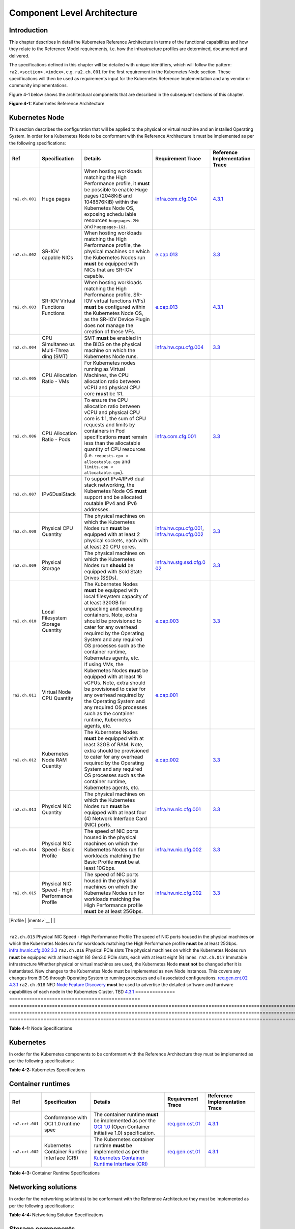 Component Level Architecture
============================

Introduction
------------

This chapter describes in detail the Kubernetes Reference Architecture in terms
of the functional capabilities and how they relate to the Reference Model
requirements, i.e. how the infrastructure profiles are determined, documented
and delivered.

The specifications defined in this chapter will be detailed with unique
identifiers, which will follow the pattern: ``ra2.<section>.<index>``, e.g.
``ra2.ch.001`` for the first requirement in the Kubernetes Node section. These
specifications will then be used as requirements input for the Kubernetes
Reference Implementation and any vendor or community implementations.

Figure 4-1 below shows the architectural components that are described in the
subsequent sections of this chapter.

.. image:: ../figures/ch04_k8s_architecture.png
   :alt: "Figure 4-1: Kubernetes Reference Architecture"


**Figure 4-1:** Kubernetes Reference Architecture

Kubernetes Node
---------------

This section describes the configuration that will be applied to the physical or
virtual machine and an installed Operating System. In order for a Kubernetes Node
to be conformant with the Reference Architecture it must be implemented as per
the following specifications:

+--------------+--------------+----------------------------------------------+-----------------------+-----------------------+
| Ref          | Specification| Details                                      | Requirement           | Reference             |
|              |              |                                              | Trace                 | Implementation Trace  |
+==============+==============+==========+===================================+=======================+=======================+
|``ra2.ch.001``|Huge pages    |When hosting workloads matching the High      |`infra.com.cfg.004 <./c|`4.3.1 <../../../ref_im|
|              |              |Performance profile, it **must** be possible  |hapter02.md#cloud-infra|pl/cntt-ri2/chapters/ch|
|              |              |to enable Huge pages (2048KiB and 1048576KiB) |structure-software-prof|apter04.md#installation|
|              |              |within the Kubernetes Node OS, exposing schedu|ile-requirements>`__   |-on-bare-metal-infratru|
|              |              |lable resources ``hugepages-2Mi`` and         |                       |cture>`__              |
|              |              |``hugepages-1Gi``.                            |                       |                       |
+--------------+--------------+----------------------------------------------+-----------------------+-----------------------+
|``ra2.ch.002``|SR-IOV capable|When hosting workloads matching the High      |`e.cap.013 <./chapter02|`3.3 <../../../ref_impl|
|              |NICs          |Performance profile, the physical machines on |.md#cloud-infrastructur|/cntt-ri2/chapters/chap|
|              |              |which the Kubernetes Nodes run **must** be    |e-software-profile-requ|ter03.md#infrastructure|
|              |              |equipped with NICs that are SR-IOV capable.   |irements>`__           |-requirements>`__      |
+--------------+--------------+----------------------------------------------+-----------------------+-----------------------+
|``ra2.ch.003``|SR-IOV Virtual|When hosting workloads matching the High      |`e.cap.013 <./chapter02|`4.3.1 <../../../ref_im|
|              |Functions     |Performance profile, SR-IOV virtual functions |.md#cloud-infrastructur|pl/cntt-ri2/chapters/ch|
|              |Functions     |(VFs) **must** be configured within the       |e-software-profile-requ|apter04.md#installation|
|              |              |Kubernetes Node OS, as the SR-IOV Device      |irements>`__           |-on-bare-metal-infratru|
|              |              |Plugin does not manage the creation of these  |                       |cture>`__              |
|              |              |VFs.                                          |                       |                       |      
+--------------+--------------+----------------------------------------------+-----------------------+-----------------------+
|``ra2.ch.004``|CPU Simultaneo|SMT **must** be enabled in the BIOS on the    |`infra.hw.cpu.cfg.004  |`3.3 <../../../ref_impl|
|              |us Multi-Threa|physical machine on which the Kubernetes Node |<./chapter02.md#cloud-i|/cntt-ri2/chapters/chap|
|              |ding (SMT)    |runs.                                         |nfrastructure-hardware-|ter03.md#infrastructure|
|              |              |                                              |profile-require        |-requirements>`__      |
|              |              |                                              |ments>`__              |                       |      
+--------------+--------------+----------------------------------------------+-----------------------+-----------------------+
|``ra2.ch.005``|CPU Allocation|For Kubernetes nodes running as Virtual       |                       |                       |
|              |Ratio - VMs   |Machines, the CPU allocation ratio between    |                       |                       |
|              |              |vCPU and physical CPU core **must** be 1:1.   |                       |                       |
+--------------+--------------+----------------------------------------------+-----------------------+-----------------------+
|``ra2.ch.006``|CPU           |To ensure the CPU allocation ratio between    |`infra.com.cfg.001     |`3.3 <../../../ref_impl|
|              |Allocation    |vCPU and physical CPU core is 1:1, the sum of |<./chapter02.md#cloud-i|/cntt-ri2/chapters/chap|
|              |Ratio - Pods  |CPU requests and limits by containers in Pod  |nfrastructure-software-|ter03.md#infrastructure|
|              |              |specifications **must** remain less than the  |profile-require        |-requirements>`__      |
|              |              |allocatable quantity of CPU resources (i.e.   |ments>`__              |                       |
|              |              |``requests.cpu < allocatable.cpu`` and        |                       |                       |
|              |              |``limits.cpu < allocatable.cpu``).            |                       |                       |
+--------------+--------------+----------------------------------------------+-----------------------+-----------------------+
|``ra2.ch.007``|IPv6DualStack |To support IPv4/IPv6 dual stack networking,   |                       |                       | 
|              |              |the Kubernetes Node OS **must** support and   |                       |                       |
|              |              |be allocated routable IPv4 and IPv6 addresses.|                       |                       |
+--------------+--------------+----------------------------------------------+-----------------------+-----------------------+
|``ra2.ch.008``|Physical CPU  |The physical machines on which the Kubernetes |`infra.hw.cpu.cfg.001  |`3.3 <../../../ref_impl|
|              |Quantity      |Nodes run **must** be equipped with at least  |<./chapter02.md#cloud-i|/cntt-ri2/chapters/chap|
|              |              |2 physical sockets, each with at least 20     |nfrastructure-hardware-|ter03.md#infrastructure|
|              |              |CPU cores.                                    |profile-require        |-requirements>`__      |
|              |              |                                              |ments>`__,             |                       |
|              |              |                                              |`infra.hw.cpu.cfg.002  |                       |
|              |              |                                              |<./chapter02.md#cloud-i|                       |
|              |              |                                              |nfrastructure-hardware-|                       |
|              |              |                                              |profile-require        |                       |
|              |              |                                              |ments>`__              |                       |
+--------------+--------------+----------------------------------------------+-----------------------+-----------------------+
|``ra2.ch.009``|Physical      |The physical machines on which the Kubernetes |`infra.hw.stg.ssd.cfg.0|`3.3 <../../../ref_impl|
|              |Storage       |Nodes run **should** be equipped with Sold    |02 <./chapter02.md#clou|/cntt-ri2/chapters/chap|
|              |              |State Drives (SSDs).                          |d-infrastructure-hardwa|ter03.md#infrastructure|
|              |              |                                              |re-profile-require     |-requirements>`__      |
|              |              |                                              |ments>`__              |                       |
|              |              |                                              |                       |                       |      
+--------------+--------------+----------------------------------------------+-----------------------+-----------------------+
|``ra2.ch.010``|Local         |The Kubernetes Nodes **must** be equipped     |`e.cap.003 <./chapter02|`3.3 <../../../ref_impl|
|              |Filesystem    |with local filesystem capacity of at least    |.md#cloud-infrastructur|/cntt-ri2/chapters/chap|
|              |Storage       |320GB for unpacking and executing containers. |e-software-profile-capa|ter03.md#infrastructure|
|              |Quantity      |Note, extra should be provisioned to cater    |bilities>`__           |-requirements>`__      |
|              |              |for any overhead required by the Operating    |                       |                       |
|              |              |System and any required OS processes such as  |                       |                       |
|              |              |the container runtime, Kubernetes agents, etc.|                       |                       |
+--------------+--------------+----------------------------------------------+-----------------------+-----------------------+
|``ra2.ch.011``|Virtual Node  |If using VMs, the Kubernetes Nodes **must**   |`e.cap.001 <./chapter02|                       |
|              |CPU Quantity  |be equipped with at least 16 vCPUs. Note,     |.md#cloud-infrastructur|                       |
|              |              |extra should be provisioned to cater for any  |e-software-profile-capa|                       |
|              |              |overhead required by the Operating System and |bilities>`__           |                       |
|              |              |any required OS processes such as the         |                       |                       |
|              |              |container runtime, Kubernetes agents, etc.    |                       |                       |
+--------------+--------------+----------------------------------------------+-----------------------+-----------------------+
|``ra2.ch.012``|Kubernetes    |The Kubernetes Nodes **must** be equipped     |`e.cap.002 <./chapter02|`3.3 <../../../ref_impl|
|              |Node RAM      |with at least 32GB of RAM. Note, extra should |.md#cloud-infrastructur|/cntt-ri2/chapters/chap|
|              |Quantity      |be provisioned to cater for any overhead      |e-software-profile-capa|ter03.md#infrastructure|
|              |              |required by the Operating System and any      |bilities>`__           |-requirements>`__      |
|              |              |required OS processes such as the container   |                       |                       |
|              |              |runtime, Kubernetes agents, etc.              |                       |                       |
+--------------+--------------+----------------------------------------------+-----------------------+-----------------------+
|``ra2.ch.013``|Physical      |The physical machines on which the Kubernetes |`infra.hw.nic.cfg.001  |`3.3 <../../../ref_impl|
|              |NIC Quantity  |Nodes run **must** be equipped with at least  |<./chapter02.md#cloud-i|/cntt-ri2/chapters/chap|
|              |              |four (4) Network Interface Card (NIC) ports.  |nfrastructure-hardware-|ter03.md#infrastructure|
|              |              |                                              |profile-require        |-requirements>`__      |
|              |              |                                              |ments>`__              |                       |
+--------------+--------------+----------------------------------------------+-----------------------+-----------------------+
|``ra2.ch.014``|Physical      |The speed of NIC ports housed in the physical |`infra.hw.nic.cfg.002  |`3.3 <../../../ref_impl|
|              |NIC Speed -   |machines on which the Kubernetes Nodes run    |<./chapter02.md#cloud-i|/cntt-ri2/chapters/chap|
|              |Basic Profile |for workloads matching the Basic Profile      |nfrastructure-hardware-|ter03.md#infrastructure|
|              |              |**must** be at least 10Gbps.                  |profile-require        |-requirements>`__      |
|              |              |                                              |ments>`__              |                       |
+--------------+--------------+----------------------------------------------+-----------------------+-----------------------+
|``ra2.ch.015``|Physical      |The speed of NIC ports housed in the physical |`infra.hw.nic.cfg.002  |`3.3 <../../../ref_impl|
|              |NIC Speed -   |machines on which the Kubernetes Nodes run    |<./chapter02.md#cloud-i|/cntt-ri2/chapters/chap|
|              |High          |for workloads matching the High Performance   |nfrastructure-hardware-|ter03.md#infrastructure|
|              |Performance   |profile **must** be at least 25Gbps.          |profile-require        |-requirements>`__      |
|              |Profile       |                                              |ments>`__              |                       |
+--------------+--------------+----------------------------------------------+-----------------------+-----------------------+
|              |              |                                              |                       |                       |      

+--------------+--------------+----------------------------------------------+-----------------------+-----------------------+
|              |              |                                              |                       |                       |      

+--------------+--------------+----------------------------------------------+-----------------------+-----------------------+
|              |              |                                              |                       |                       |      

+--------------+--------------+----------------------------------------------+-----------------------+-----------------------+
|              |              |                                              |                       |                       |      

========================================================================================================================

``ra2.ch.015`` Physical NIC Speed - High Performance Profile The speed of NIC ports housed in the physical machines on which the Kubernetes Nodes run for workloads matching the High Performance profile **must** be at least 25Gbps.                                                                                                                                            `infra.hw.nic.cfg.002 <./chapter02.md#cloud-infrastructure-hardware-profile-requirements>`__                                                                                               `3.3 <../../../ref_impl/cntt-ri2/chapters/chapter03.md#infrastructure-requirements>`__
``ra2.ch.016`` Physical PCIe slots                            The physical machines on which the Kubernetes Nodes run **must** be equipped with at least eight (8) Gen3.0 PCIe slots, each with at least eight (8) lanes.
``ra2.ch.017`` Immutable infrastructure                       Whether physical or virtual machines are used, the Kubernetes Node **must not** be changed after it is instantiated. New changes to the Kubernetes Node must be implemented as new Node instances. This covers any changes from BIOS through Operating System to running processes and all associated configurations. `req.gen.cnt.02 <./chapter02.md#kubernetes-architecture-requirements>`__                                                                                                                   `4.3.1 <../../../ref_impl/cntt-ri2/chapters/chapter04.md#installation-on-bare-metal-infratructure>`__
``ra2.ch.018`` NFD                                            `Node Feature Discovery <https://kubernetes-sigs.github.io/node-feature-discovery/stable/get-started/index.html>`__ **must** be used to advertise the detailed software and hardware capabilities of each node in the Kubernetes Cluster.                                                                             TBD                                                                                                                                                                                        `4.3.1 <../../../ref_impl/cntt-ri2/chapters/chapter04.md#installation-on-bare-metal-infratructure>`__
============== ============================================== ===================================================================================================================================================================================================================================================================================================================== ========================================================================================================================================================================================== =====================================================================================================

**Table 4-1:** Node Specifications

Kubernetes
----------

In order for the Kubernetes components to be conformant with the Reference Architecture they must be implemented as per the following specifications:

=============== ================================== ==================================================================================================================================================================================================================================================================================================================================================================================================================================================================================================================================================================================================================== ====================================================================================================================================================================================================================================================================================================== =====================================================================================================
Ref             Specification                      Details                                                                                                                                                                                                                                                                                                                                                                                                                                                                                                                                                                                                              Requirement Trace                                                                                                                                                                                                                                                                                      Reference Implementation Trace
=============== ================================== ==================================================================================================================================================================================================================================================================================================================================================================================================================================================================================================================================================================================================================== ====================================================================================================================================================================================================================================================================================================== =====================================================================================================
``ra2.k8s.001`` Kubernetes Conformance             The Kubernetes distribution, product, or installer used in the implementation **must** be listed in the `Kubernetes Distributions and Platforms document <https://docs.google.com/spreadsheets/d/1uF9BoDzzisHSQemXHIKegMhuythuq_GL3N1mlUUK2h0/edit#gid=0>`__ and marked (X) as conformant for the Kubernetes version defined in `README <../README.md#required-versions-of-most-important-components>`__.                                                                                                                                                                                                            `req.gen.cnt.03 <./chapter02.md#kubernetes-architecture-requirements>`__                                                                                                                                                                                                                               `4.3.1 <../../../ref_impl/cntt-ri2/chapters/chapter04.md#installation-on-bare-metal-infratructure>`__
``ra2.k8s.002`` Highly available etcd              An implementation **must** consist of either three, five or seven nodes running the etcd service (can be colocated on the master nodes, or can run on separate nodes, but not on worker nodes).                                                                                                                                                                                                                                                                                                                                                                                                                      `req.gen.rsl.02 req.gen.avl.01 <./chapter02.md#kubernetes-architecture-requirements>`__                                                                                                                                                                                                                `4.3.1 <../../../ref_impl/cntt-ri2/chapters/chapter04.md#installation-on-bare-metal-infratructure>`__
``ra2.k8s.003`` Highly available control plane     An implementation **must** consist of at least one master node per availability zone or fault domain to ensure the high availability and resilience of the Kubernetes control plane services.
``ra2.k8s.012`` Control plane services             A master node **must** run at least the following Kubernetes control plane services: ``kube-apiserver``, ``kube-scheduler`` and ``kube-controller-manager``.                                                                                                                                                                                                                                                                                                                                                                                                                                                         `req.gen.rsl.02 <./chapter02.md#kubernetes-architecture-requirements>`__, `req.gen.avl.01 <./chapter02.md#kubernetes-architecture-requirements>`__                                                                                                                                                     `4.3.1 <../../../ref_impl/cntt-ri2/chapters/chapter04.md#installation-on-bare-metal-infratructure>`__
``ra2.k8s.004`` Highly available worker nodes      An implementation **must** consist of at least one worker node per availability zone or fault domain to ensure the high availability and resilience of workloads managed by Kubernetes                                                                                                                                                                                                                                                                                                                                                                                                                               `req.gen.rsl.01 <./chapter02.md#kubernetes-architecture-requirements>`__, `req.gen.avl.01 <./chapter02.md#kubernetes-architecture-requirements>`__, `req.kcm.gen.02 <./chapter02.md#kubernetes-architecture-requirements>`__, `req.inf.com.01 <./chapter02.md#kubernetes-architecture-requirements>`__
``ra2.k8s.005`` Kubernetes API Version             In alignment with the `Kubernetes version support policy <https://kubernetes.io/docs/setup/release/version-skew-policy/#supported-versions>`__, an implementation **must** use a Kubernetes version as per the subcomponent versions table in `README <../README.md#required-versions-of-most-important-components>`__.
``ra2.k8s.006`` NUMA Support                       When hosting workloads matching the High Performance profile, the ``TopologyManager`` and ``CPUManager`` feature gates **must** be enabled and configured on the kubelet (note, TopologyManager is enabled by default in Kubernetes v1.18 and later, with CPUManager enabled by default in Kubernetes v1.10 and later). ``--feature-gates="...,TopologyManager=true,CPUManager=true" --topology-manager-policy=single-numa-node --cpu-manager-policy=static``                                                                                                                                                       `e.cap.007 <chapter02.md#cloud-infrastructure-software-profile-capabilities>`__ `infra.com.cfg.002 <./chapter02.md#cloud-infrastructure-software-profile-requirements>`__ `infra.hw.cpu.cfg.003 <./chapter02.md#cloud-infrastructure-hardware-profile-requirements>`__
``ra2.k8s.007`` DevicePlugins Feature Gate         When hosting workloads matching the High Performance profile, the DevicePlugins feature gate **must** be enabled (note, this is enabled by default in Kubernetes v1.10 or later). ``--feature-gates="...,DevicePlugins=true,..."``                                                                                                                                                                                                                                                                                                                                                                                  Various, e.g. `e.cap.013 <chapter02.md#cloud-infrastructure-software-profile-capabilities>`__                                                                                                                                                                                                          `4.3.1 <../../../ref_impl/cntt-ri2/chapters/chapter04.md#installation-on-bare-metal-infratructure>`__
``ra2.k8s.008`` System Resource Reservations       To avoid resource starvation issues on nodes, the implementation of the architecture **must** reserve compute resources for system daemons and Kubernetes system daemons such as kubelet, container runtime, etc. Use the following kubelet flags: ``--reserved-cpus=[a-z]``, using two of ``a-z`` to reserve 2 SMT threads.                                                                                                                                                                                                                                                                                         `i.cap.014 <chapter02.md#cloud-infrastructure-software-profile-capabilities>`__
``ra2.k8s.009`` CPU Pinning                        When hosting workloads matching the High Performance profile, in order to support CPU Pinning, the kubelet **must** be started with the ``--cpu-manager-policy=static`` option. (Note, only containers in ``Guaranteed`` pods - where CPU resource ``requests`` and ``limits`` are identical - and configured with positive-integer CPU ``requests`` will take advantage of this. All other Pods will run on CPUs in the remaining shared pool.)                                                                                                                                                                    `infra.com.cfg.003 <./chapter02.md#cloud-infrastructure-software-profile-requirements>`__
``ra2.k8s.010`` IPv6DualStack                      To support IPv6 and IPv4, the ``IPv6DualStack`` feature gate **must** be enabled on various components (requires Kubernetes v1.16 or later). kube-apiserver: ``--feature-gates="IPv6DualStack=true"``. kube-controller-manager: ``--feature-gates="IPv6DualStack=true" --cluster-cidr=<IPv4 CIDR>,<IPv6 CIDR> --service-cluster-ip-range=<IPv4 CIDR>,<IPv6 CIDR> --node-cidr-mask-size-ipv4 ¦ --node-cidr-mask-size-ipv6`` defaults to /24 for IPv4 and /64 for IPv6. kubelet: ``--feature-gates="IPv6DualStack=true"``. kube-proxy: ``--cluster-cidr=<IPv4 CIDR>,<IPv6 CIDR> --feature-gates="IPv6DualStack=true"`` `req.inf.ntw.04 <./chapter02.md#kubernetes-architecture-requirements>`__
``ra2.k8s.011`` Anuket profile labels              To clearly identify which worker nodes are compliant with the different profiles defined by Anuket the worker nodes **must** be labelled according to the following pattern: an ``anuket.io/profile/basic`` label must be set to ``true`` on the worker node if it can fulfil the requirements of the basic profile and an ``anuket.io/profile/network-intensive`` label must be set to ``true`` on the worker node if it can fulfil the requirements of the High Performance profile. The requirements for both profiles can be found in `chapter 2 <./chapter02.md#reference-model-requirements>`__
``ra2.k8s.012`` Kubernetes APIs                    Kubernetes `Alpha API <https://kubernetes.io/docs/reference/using-api/#api-versioning>`__ are recommended only for testing, therefore all Alpha APIs **must** be disabled.
``ra2.k8s.013`` Kubernetes APIs                    Backward compatibility of all supported GA APIs of Kubernetes **must** be supported.
``ra2.k8s.014`` Security Groups                    Kubernetes **must** support NetworkPolicy feature.
``ra2.k8s.015`` Publishing Services (ServiceTypes) Kubernetes **must** support LoadBalancer `Publishing Service (ServiceTypes) <https://kubernetes.io/docs/concepts/services-networking/service/#publishing-services-service-types>`__.
``ra2.k8s.016`` Publishing Services (ServiceTypes) Kubernetes **must** support `Ingress <https://kubernetes.io/docs/concepts/services-networking/ingress/>`__.
``ra2.k8s.017`` Publishing Services (ServiceTypes) Kubernetes **should** support NodePort `Publishing Service (ServiceTypes) <https://kubernetes.io/docs/concepts/services-networking/service/#publishing-services-service-types>`__.                                                                                                                                                                                                                                                                                                                                                                                                                                   `req.inf.ntw.17 <chapter02.md#kubernetes-architecture-requirements>`__
``ra2.k8s.018`` Publishing Services (ServiceTypes) Kubernetes **should** support ExternalName `Publishing Service (ServiceTypes) <https://kubernetes.io/docs/concepts/services-networking/service/#publishing-services-service-types>`__.
``ra2.k8s.019`` Kubernetes APIs                    Kubernetes Beta APIs **must** be supported only when a stable GA of the same version doesn't exist.                                                                                                                                                                                                                                                                                                                                                                                                                                                                                                                  `req.int.api.04 <./chapter02.md#kubernetes-architecture-requirements>`__
=============== ================================== ==================================================================================================================================================================================================================================================================================================================================================================================================================================================================================================================================================================================================================== ====================================================================================================================================================================================================================================================================================================== =====================================================================================================

**Table 4-2:** Kubernetes Specifications

Container runtimes
------------------

=============== ============================================ ======================================================================================================================================================================================================== ====================================================================== =====================================================================================================
Ref             Specification                                Details                                                                                                                                                                                                  Requirement Trace                                                      Reference Implementation Trace
=============== ============================================ ======================================================================================================================================================================================================== ====================================================================== =====================================================================================================
``ra2.crt.001`` Conformance with OCI 1.0 runtime spec        The container runtime **must** be implemented as per the `OCI 1.0 <https://github.com/opencontainers/runtime-spec/blob/master/spec.md>`__ (Open Container Initiative 1.0) specification.                 `req.gen.ost.01 <chapter02.md#kubernetes-architecture-requirements>`__ `4.3.1 <../../../ref_impl/cntt-ri2/chapters/chapter04.md#installation-on-bare-metal-infratructure>`__
``ra2.crt.002`` Kubernetes Container Runtime Interface (CRI) The Kubernetes container runtime **must** be implemented as per the `Kubernetes Container Runtime Interface (CRI) <https://kubernetes.io/blog/2016/12/container-runtime-interface-cri-in-kubernetes/>`__ `req.gen.ost.01 <chapter02.md#kubernetes-architecture-requirements>`__ `4.3.1 <../../../ref_impl/cntt-ri2/chapters/chapter04.md#installation-on-bare-metal-infratructure>`__
=============== ============================================ ======================================================================================================================================================================================================== ====================================================================== =====================================================================================================

**Table 4-3:** Container Runtime Specifications

Networking solutions
--------------------

In order for the networking solution(s) to be conformant with the Reference
Architecture they must be implemented as per the following specifications:

=============== ======================================================= ========================================================================================================================================================================================================================================================================== ================================================================================================================================================================ =====================================================================================================
Ref             Specification                                           Details                                                                                                                                                                                                                                                                    Requirement Trace                                                                                                                                                Reference Implementation Trace
=============== ======================================================= ========================================================================================================================================================================================================================================================================== ================================================================================================================================================================ =====================================================================================================
``ra2.ntw.001`` Centralised network administration                      The networking solution deployed within the implementation **must** be administered through the Kubernetes API using native Kubernetes API resources and objects, or Custom Resources.                                                                                     `req.inf.ntw.03 <chapter02.md#kubernetes-architecture-requirements>`__                                                                                           `4.3.1 <../../../ref_impl/cntt-ri2/chapters/chapter04.md#installation-on-bare-metal-infratructure>`__
``ra2.ntw.002`` Default Pod Network - CNI                               The networking solution deployed within the implementation **must** use a CNI-conformant Network Plugin for the Default Pod Network, as the alternative (kubenet) does not support cross-node networking or Network Policies.                                              `req.gen.ost.01 <chapter02.md#kubernetes-architecture-requirements>`__, `req.inf.ntw.08 <chapter02.md#kubernetes-architecture-requirements>`__                   `4.3.1 <../../../ref_impl/cntt-ri2/chapters/chapter04.md#installation-on-bare-metal-infratructure>`__
``ra2.ntw.003`` Multiple connection points                              The networking solution deployed within the implementation **must** support the capability to connect at least FIVE connection points to each Pod, which are additional to the default connection point managed by the default Pod network CNI plugin.                     `e.cap.004 <chapter02.md#cloud-infrastructure-software-profile-capabilities>`__                                                                                  `4.3.1 <../../../ref_impl/cntt-ri2/chapters/chapter04.md#installation-on-bare-metal-infratructure>`__
``ra2.ntw.004`` Multiple connection points presentation                 The networking solution deployed within the implementation **must** ensure that all additional non-default connection points are requested by Pods using standard Kubernetes resource scheduling mechanisms such as annotations or container resource requests and limits. `req.inf.ntw.03 <chapter02.md#kubernetes-architecture-requirements>`__                                                                                           `4.3.1 <../../../ref_impl/cntt-ri2/chapters/chapter04.md#installation-on-bare-metal-infratructure>`__
``ra2.ntw.005`` Multiplexer/meta-plugin                                 The networking solution deployed within the implementation **may** use a multiplexer/meta-plugin.                                                                                                                                                                          `req.inf.ntw.06 <chapter02.md#kubernetes-architecture-requirements>`__, `req.inf.ntw.07 <chapter02.md#kubernetes-architecture-requirements>`__                   `4.3.1 <../../../ref_impl/cntt-ri2/chapters/chapter04.md#installation-on-bare-metal-infratructure>`__
``ra2.ntw.006`` Multiplexer/meta-plugin CNI Conformance                 If used, the selected multiplexer/meta-plugin **must** integrate with the Kubernetes control plane via CNI.                                                                                                                                                                `req.gen.ost.01 <chapter02.md#kubernetes-architecture-requirements>`__                                                                                           `4.3.1 <../../../ref_impl/cntt-ri2/chapters/chapter04.md#installation-on-bare-metal-infratructure>`__
``ra2.ntw.007`` Multiplexer/meta-plugin CNI Plugins                     If used, the selected multiplexer/meta-plugin **must** support the use of multiple CNI-conformant Network Plugins.                                                                                                                                                         `req.gen.ost.01 <chapter02.md#kubernetes-architecture-requirements>`__, `req.inf.ntw.06 <chapter02.md#kubernetes-architecture-requirements>`__                   `4.3.1 <../../../ref_impl/cntt-ri2/chapters/chapter04.md#installation-on-bare-metal-infratructure>`__
``ra2.ntw.008`` SR-IOV Device Plugin for High Performance               When hosting workloads that match the High Performance profile and require SR-IOV acceleration, a Device Plugin for SR-IOV **must** be used to configure the SR-IOV devices and advertise them to the ``kubelet``.                                                        `e.cap.013 <chapter02.md#cloud-infrastructure-software-profile-capabilities>`__                                                                                  `4.3.1 <../../../ref_impl/cntt-ri2/chapters/chapter04.md#installation-on-bare-metal-infratructure>`__
``ra2.ntw.009`` Multiple connection points with multiplexer/meta-plugin When a multiplexer/meta-plugin is used, the additional non-default connection points **must** be managed by a CNI-conformant Network Plugin.                                                                                                                               `req.gen.ost.01 <chapter02.md#kubernetes-architecture-requirements>`__                                                                                           `4.3.1 <../../../ref_impl/cntt-ri2/chapters/chapter04.md#installation-on-bare-metal-infratructure>`__
``ra2.ntw.010`` User plane networking                                   When hosting workloads matching the High Performance profile, CNI network plugins that support the use of DPDK, VPP, and/or SR-IOV **must** be deployed as part of the networking solution.                                                                               `infra.net.acc.cfg.001 <chapter02.md#cloud-infrastructure-software-profile-requirements>`__                                                                      `4.3.1 <../../../ref_impl/cntt-ri2/chapters/chapter04.md#installation-on-bare-metal-infratructure>`__
``ra2.ntw.011`` NATless connectivity                                    When hosting workloads that require source and destination IP addresses to be preserved in the traffic headers, a NATless CNI plugin that exposes the pod IP directly to the external networks (e.g. Calico, MACVLAN or IPVLAN CNI plugins) **must** be used.              `req.inf.ntw.14 <chapter02.md#kubernetes-architecture-requirements>`__
``ra2.ntw.012`` Device Plugins                                          When hosting workloads matching the High Performance profile that require the use of FPGA, SR-IOV or other Acceleration Hardware, a Device Plugin for that FPGA or Acceleration Hardware **must** be used.                                                                `e.cap.016 <chapter02.md#cloud-infrastructure-software-profile-capabilities>`__, `e.cap.013 <chapter02.md#cloud-infrastructure-software-profile-capabilities>`__ `4.3.1 <../../../ref_impl/cntt-ri2/chapters/chapter04.md#installation-on-bare-metal-infratructure>`__
``ra2.ntw.013`` Dual stack CNI                                          The networking solution deployed within the implementation **must** use a CNI-conformant Network Plugin that is able to support dual-stack IPv4/IPv6 networking.                                                                                                           `req.inf.ntw.04 <chapter02.md#kubernetes-architecture-requirements>`__
``ra2.ntw.014`` Security Groups                                         The networking solution deployed within the implementation **must** support network policies.                                                                                                                                                                              `infra.net.cfg.004 <chapter02.md#cloud-infrastructure-software-profile-requirements>`__
``ra2.ntw.015`` IPAM plugin for multiplexer                             When a multiplexer/meta-plugin is used, a CNI-conformant IPAM Network Plugin **must** be installed to allocate IP addresses for secondary network interfaces across all nodes of the cluster.                                                                              `req.inf.ntw.10 <chapter02.md#kubernetes-architecture-requirements>`__
=============== ======================================================= ========================================================================================================================================================================================================================================================================== ================================================================================================================================================================ =====================================================================================================

**Table 4-4:** Networking Solution Specifications

Storage components
------------------

In order for the storage solutions to be conformant with the Reference
Architecture they must be implemented as per the following specifications:

=============== ================================= ============================================================================================================================================================================================================================================================================================================================================================================================================================================================================================================================================================================================================================================================================== ====================================================================== ==============================
Ref             Specification                     Details                                                                                                                                                                                                                                                                                                                                                                                                                                                                                                                                                                                                                                                                        Requirement Trace                                                      Reference Implementation Trace
=============== ================================= ============================================================================================================================================================================================================================================================================================================================================================================================================================================================================================================================================================================================================================================================================== ====================================================================== ==============================
``ra2.stg.001`` Ephemeral Storage                 An implementation must support ephemeral storage, for the unpacked container images to be stored and executed from, as a directory in the filesystem on the worker node on which the container is running. See the `Container runtimes <#container-runtimes>`__ section above for more information on how this meets the requirement for ephemeral storage for containers.
``ra2.stg.002`` Kubernetes Volumes                An implementation may attach additional storage to containers using Kubernetes Volumes.
``ra2.stg.003`` Kubernetes Volumes                An implementation may use Volume Plugins (see ``ra2.stg.005`` below) to allow the use of a storage protocol (e.g., iSCSI, NFS) or management API (e.g., Cinder, EBS) for the attaching and mounting of storage into a Pod.
``ra2.stg.004`` Persistent Volumes                An implementation may support Kubernetes Persistent Volumes (PV) to provide persistent storage for Pods. Persistent Volumes exist independent of the lifecycle of containers and/or pods.                                                                                                                                                                                                                                                                                                                                                                                                                                                                                      `req.inf.stg.01 <chapter02.md#kubernetes-architecture-requirements>`__
``ra2.stg.005`` Storage Volume Types              An implementation must support the following Volume types: ``emptyDir``, ``ConfigMap``, ``Secret`` and ``PersistentVolumeClaim``. Other Volume plugins may be supported to allow for the use of a range of backend storage systems.
``ra2.stg.006`` Container Storage Interface (CSI) An implementation may support the Container Storage Interface (CSI), an Out-of-tree plugin. In order to support CSI, the feature gates ``CSIDriverRegistry`` and ``CSINodeInfo`` must be enabled. The implementation must use a CSI driver (a full list of CSI drivers can be found `here <https://kubernetes-csi.github.io/docs/drivers.html>`__). An implementation may support ephemeral storage through a CSI-compatible volume plugin in which case the ``CSIInlineVolume`` feature gate must be enabled. An implementation may support Persistent Volumes through a CSI-compatible volume plugin in which case the ``CSIPersistentVolume`` feature gate must be enabled.
``ra2.stg.007``                                   An implementation should use Kubernetes Storage Classes to support automation and the separation of concerns between providers of a service and consumers of the service.
=============== ================================= ============================================================================================================================================================================================================================================================================================================================================================================================================================================================================================================================================================================================================================================================================== ====================================================================== ==============================

**Table 4-6:** Storage Solution Specifications

A note on object storage:

-  This Reference Architecture does not include any specifications for object
   storage, as this is neither a native Kubernetes object, nor something that is
   required by CSI drivers. Object storage is an application-level requirement
   that would ordinarily be provided by a highly scalable service offering rather
   than being something an individual Kubernetes cluster could offer.

..

   Todo: specifications/commentary to support req.inf.stg.04 (SDS) and req.inf.stg.05 (high performance and horizontally scalable storage). Also req.sec.gen.06 (storage resource isolation), req.sec.gen.10 (CIS - if applicable) and req.sec.zon.03 (data encryption at rest).

Service meshes
--------------

Application service meshes are not in scope for the architecture. The service mesh is a dedicated infrastructure layer for handling service-to-service communication, and it is recommended to secure service-to-service communications within a cluster and to reduce the attack surface. The benefits of the service mesh framework are described in `5.4.3 <./chapter05.md#use-transport-layer-security-and-service-mesh>`__. In addition to securing communications, the use of a service mesh extends Kubernetes capabilities regarding observability and reliability.

Network service mesh specifications are handled in section `4.5 Networking solutions <#networking-solutions>`__.

Kubernetes Application package manager
--------------------------------------

In order for the application package managers to be conformant with the Reference
Architecture they must be implemented as per the following specifications:

=============== ============================ ========================================================================================================================================= ======================================================================== ==============================
Ref             Specification                Details                                                                                                                                   Requirement Trace                                                        Reference Implementation Trace
=============== ============================ ========================================================================================================================================= ======================================================================== ==============================
``ra2.pkg.001`` API-based package management A package manager must use the Kubernetes APIs to manage application artifacts. Cluster-side components such as Tiller are not supported. `req.int.api.02 <./chapter02.md#kubernetes-architecture-requirements>`__
=============== ============================ ========================================================================================================================================= ======================================================================== ==============================

**Table 4-7:** Kubernetes Application Package Manager Specifications

Kubernetes workloads
--------------------

In order for the Kubernetes workloads to be conformant with the Reference
Architecture they must be implemented as per the following specifications:

=============== ======================================================================================================================= =================================================================================================================================================================================================================================================================================================== ======================================================================= ==============================
Ref             Specification                                                                                                           Details                                                                                                                                                                                                                                                                                             Requirement Trace                                                       Reference Implementation Trace
=============== ======================================================================================================================= =================================================================================================================================================================================================================================================================================================== ======================================================================= ==============================
``ra2.app.001`` `Root <https://github.com/opencontainers/runtime-spec/blob/master/config.md>`__ Parameter Group (OCI Spec)              Specifies the container's root filesystem.                                                                                                                                                                                                                                                          TBD                                                                     N/A
``ra2.app.002`` `Mounts <https://github.com/opencontainers/runtime-spec/blob/master/config.md#mounts>`__ Parameter Group (OCI Spec)     Specifies additional mounts beyond root.                                                                                                                                                                                                                                                            TBD                                                                     N/A
``ra2.app.003`` `Process <https://github.com/opencontainers/runtime-spec/blob/master/config.md#process>`__ Parameter Group (OCI Spec)   Specifies the container process.                                                                                                                                                                                                                                                                    TBD                                                                     N/A
``ra2.app.004`` `Hostname <https://github.com/opencontainers/runtime-spec/blob/master/config.md#hostname>`__ Parameter Group (OCI Spec) Specifies the container's hostname as seen by processes running inside the container.                                                                                                                                                                                                               TBD                                                                     N/A
``ra2.app.005`` `User <https://github.com/opencontainers/runtime-spec/blob/master/config.md#user>`__ Parameter Group (OCI Spec)         User for the process is a platform-specific structure that allows specific control over which user the process runs as.                                                                                                                                                                             TBD                                                                     N/A
``ra2.app.006`` Consumption of additional, non-default connection points                                                                The workload must request additional non-default connection points through the use of workload annotations or resource requests and limits within the container spec passed to the Kubernetes API Server.                                                                                           `req.int.api.01 <chapter02.md#kubernetes-architecture-requirements>`__  N/A
``ra2.app.007`` Host Volumes                                                                                                            Workloads should not use ``hostPath`` volumes, as `Pods with identical configuration <https://kubernetes.io/docs/concepts/storage/volumes/#hostpath>`__ (such as those created from a PodTemplate) may behave differently on different nodes due to different files on the nodes.                   `req.kcm.gen.02 <chapter02.md#kubernetes-architecture-requirements>`__. N/A
``ra2.app.008`` Infrastructure dependency                                                                                               Workloads must not rely on the availability of the master nodes for the successful execution of their functionality (i.e. loss of the master nodes may affect non-functional behaviours such as healing and scaling, but components that are already running will continue to do so without issue). TBD                                                                     N/A
``ra2.app.009`` Device plugins                                                                                                          Workload descriptors must use the resources advertised by the device plugins to indicate their need for an FPGA, SR-IOV or other acceleration device.                                                                                                                                               TBD                                                                     N/A
``ra2.app.010`` Node Feature Discovery (NFD)                                                                                            Workload descriptors must use the labels advertised by `Node Feature Discovery <https://kubernetes-sigs.github.io/node-feature-discovery/stable/get-started/index.html>`__ to indicate which node software of hardware features they need.                                                          TBD                                                                     N/A
=============== ======================================================================================================================= =================================================================================================================================================================================================================================================================================================== ======================================================================= ==============================

**Table 4-8:** Kubernetes Workload Specifications

Additional required components
------------------------------

   This chapter should list any additional components needed to provide the services defined in Chapter 3.2 (e.g., Prometheus)

